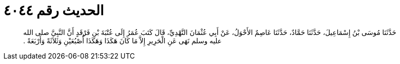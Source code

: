 
= الحديث رقم ٤٠٤٤

[quote.hadith]
حَدَّثَنَا مُوسَى بْنُ إِسْمَاعِيلَ، حَدَّثَنَا حَمَّادٌ، حَدَّثَنَا عَاصِمٌ الأَحْوَلُ، عَنْ أَبِي عُثْمَانَ النَّهْدِيِّ، قَالَ كَتَبَ عُمَرُ إِلَى عُتْبَةَ بْنِ فَرْقَدٍ أَنَّ النَّبِيَّ صلى الله عليه وسلم نَهَى عَنِ الْحَرِيرِ إِلاَّ مَا كَانَ هَكَذَا وَهَكَذَا أُصْبُعَيْنِ وَثَلاَثَةً وَأَرْبَعَةً ‏.‏